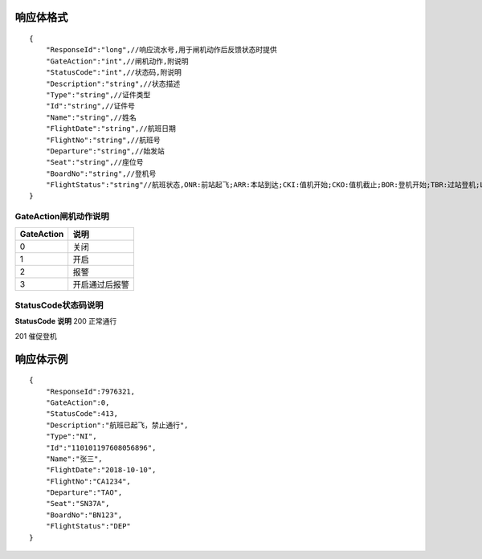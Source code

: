 响应体格式
-------------------
::

    {
        "ResponseId":"long",//响应流水号,用于闸机动作后反馈状态时提供
        "GateAction":"int",//闸机动作,附说明
        "StatusCode":"int",//状态码,附说明
        "Description":"string",//状态描述
        "Type":"string",//证件类型
        "Id":"string",//证件号
        "Name":"string",//姓名
        "FlightDate":"string",//航班日期
        "FlightNo":"string",//航班号
        "Departure":"string",//始发站
        "Seat":"string",//座位号
        "BoardNo":"string",//登机号
        "FlightStatus":"string"//航班状态,ONR:前站起飞;ARR:本站到达;CKI:值机开始;CKO:值机截止;BOR:登机开始;TBR:过站登机;LBD:催促登机;POK:登机截止;DEP:起飞;DLY:延误;CAN:取消;RTN:返航;ALT:备降
    }

GateAction闸机动作说明
::::::::::::::::::::::::::::::::::::::::::::::::::::::

==========    ===========
GateAction            说明
==========    ===========
0                            关闭
1                            开启
2                            报警
3                            开启通过后报警
==========    ===========

StatusCode状态码说明
::::::::::::::::::::::::::::::::::::::::::::::::::::::

**StatusCode**  **说明**
200  正常通行

201  催促登机

响应体示例
--------------
::

    {
        "ResponseId":7976321,
        "GateAction":0,
        "StatusCode":413,
        "Description":"航班已起飞，禁止通行",
        "Type":"NI",
        "Id":"110101197608056896",
        "Name":"张三",
        "FlightDate":"2018-10-10",
        "FlightNo":"CA1234",
        "Departure":"TAO",
        "Seat":"SN37A",
        "BoardNo":"BN123",
        "FlightStatus":"DEP"
    }
